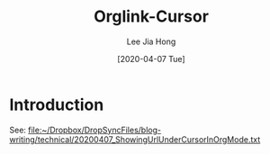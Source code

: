 #+TITLE:  Orglink-Cursor
#+AUTHOR: Lee Jia Hong
#+EMAIL:  jia_hong@live.com.my
#+DATE:   [2020-04-07 Tue]
#+KEYWORDS:   emacs org-mode

* Introduction
See: [[file:~/Dropbox/DropSyncFiles/blog-writing/technical/20200407_ShowingUrlUnderCursorInOrgMode.txt][file:~/Dropbox/DropSyncFiles/blog-writing/technical/20200407_ShowingUrlUnderCursorInOrgMode.txt]]
